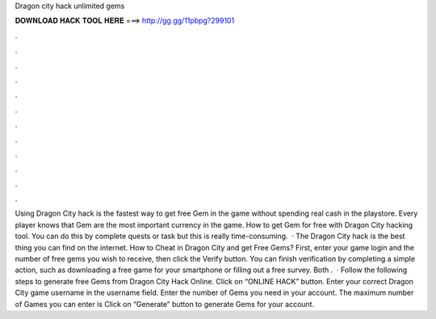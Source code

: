 Dragon city hack unlimited gems

𝐃𝐎𝐖𝐍𝐋𝐎𝐀𝐃 𝐇𝐀𝐂𝐊 𝐓𝐎𝐎𝐋 𝐇𝐄𝐑𝐄 ===> http://gg.gg/11pbpg?299101

.

.

.

.

.

.

.

.

.

.

.

.

Using Dragon City hack is the fastest way to get free Gem in the game without spending real cash in the playstore. Every player knows that Gem are the most important currency in the game. How to get Gem for free with Dragon City hacking tool. You can do this by complete quests or task but this is really time-consuming.  · The Dragon City hack is the best thing you can find on the internet. How to Cheat in Dragon City and get Free Gems? First, enter your game login and the number of free gems you wish to receive, then click the Verify button. You can finish verification by completing a simple action, such as downloading a free game for your smartphone or filling out a free survey. Both .  · Follow the following steps to generate free Gems from Dragon City Hack Online. Click on “ONLINE HACK” button. Enter your correct Dragon City game username in the username field. Enter the number of Gems you need in your account. The maximum number of Games you can enter is Click on “Generate” button to generate Gems for your account.